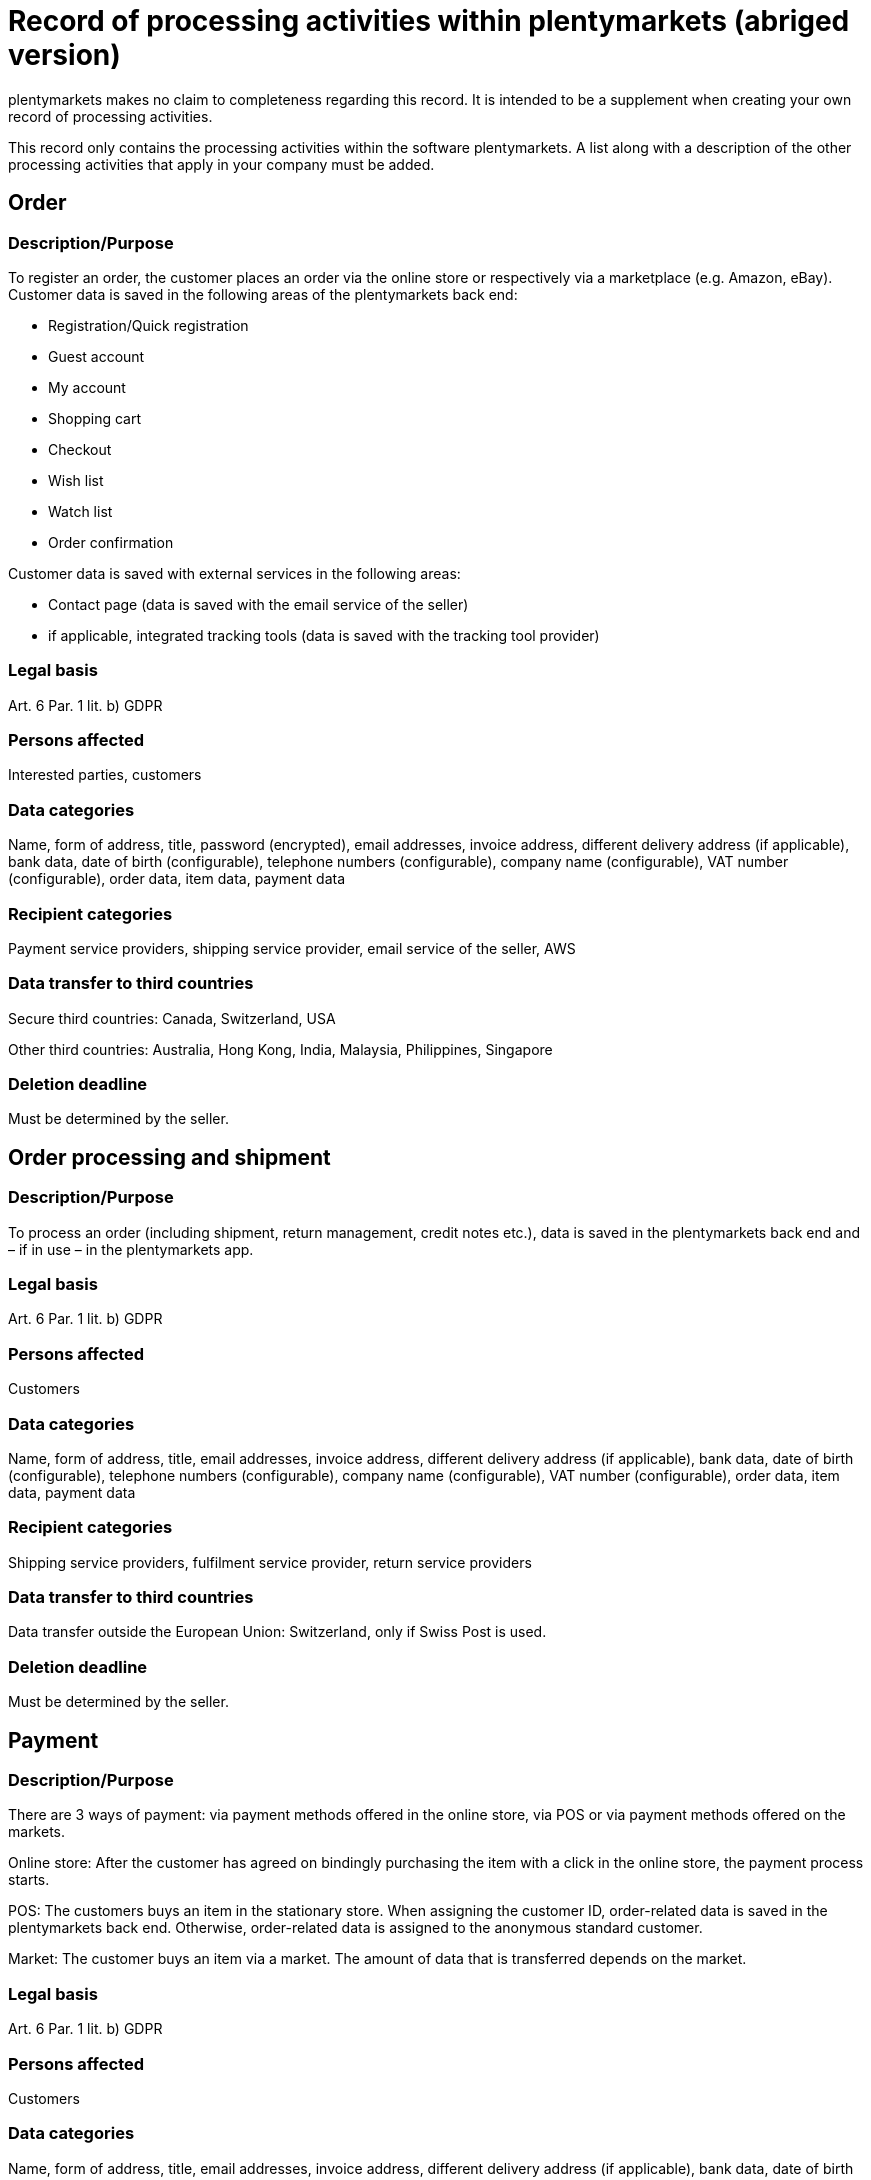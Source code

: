 = Record of processing activities within plentymarkets (abriged version)

plentymarkets makes no claim to completeness regarding this record. It is intended to be a supplement when creating your own record of processing activities.

This record only contains the processing activities within the software plentymarkets. A list along with a description of the other processing activities that apply in your company must be added.

== Order

=== Description/Purpose

To register an order, the customer places an order via the online store or respectively via a marketplace (e.g. Amazon, eBay). Customer data is saved in the following areas of the plentymarkets back end:

- Registration/Quick registration
- Guest account
- My account
- Shopping cart
- Checkout
- Wish list
- Watch list
- Order confirmation

Customer data is saved with external services in the following areas:

- Contact page (data is saved with the email service of the seller)
- if applicable, integrated tracking tools (data is saved with the tracking tool provider)

=== Legal basis

Art. 6 Par. 1 lit. b) GDPR

=== Persons affected

Interested parties, customers

=== Data categories

Name, form of address, title, password (encrypted), email addresses, invoice address, different delivery address (if applicable), bank data, date of birth (configurable), telephone numbers (configurable), company name (configurable), VAT number (configurable), order data, item data, payment data

=== Recipient categories

Payment service providers, shipping service provider, email service of the seller, AWS

=== Data transfer to third countries

Secure third countries: Canada, Switzerland, USA

Other third countries: Australia, Hong Kong, India, Malaysia, Philippines, Singapore

=== Deletion deadline

Must be determined by the seller.


== Order processing and shipment


=== Description/Purpose

To process an order (including shipment, return management, credit notes etc.), data is saved in the plentymarkets back end and – if in use – in the plentymarkets app.

=== Legal basis

Art. 6 Par. 1 lit. b) GDPR

=== Persons affected

Customers

=== Data categories

Name, form of address, title, email addresses, invoice address, different delivery address (if applicable), bank data, date of birth (configurable), telephone numbers (configurable), company name (configurable), VAT number (configurable), order data, item data, payment data

=== Recipient categories

Shipping service providers, fulfilment service provider, return service providers

=== Data transfer to third countries

Data transfer outside the European Union: Switzerland, only if Swiss Post is used.


=== Deletion deadline

Must be determined by the seller.

== Payment

=== Description/Purpose

There are 3 ways of payment: via payment methods offered in the online store, via POS or via payment methods offered on the markets.

Online store: After the customer has agreed on bindingly purchasing the item with a click in the online store, the payment process starts.

POS: The customers buys an item in the stationary store. When assigning the customer ID, order-related data is saved in the plentymarkets back end. Otherwise, order-related data is assigned to the anonymous standard customer.

Market: The customer buys an item via a market. The amount of data that is transferred depends on the market.

=== Legal basis

Art. 6 Par. 1 lit. b) GDPR

=== Persons affected

Customers

=== Data categories

Name, form of address, title, email addresses, invoice address, different delivery address (if applicable), bank data, date of birth (configurable), telephone numbers (configurable), company name (configurable), VAT number (configurable), order data, item data, payment data

=== Recipient categories

Payment service provider

=== Data transfer to third countries

Information will be added later.

=== Deletion deadline

Must be determined by the seller.

== User management

=== Description/purpose

User accounts can be created in the plentymarkets back end and provided with different user rights. Admin users have unlimited access to all areas in the plentymarkets back end. Other user groups must be given the access to the areas via user rights.

=== Legal basis

Art. 6 Par. 1 lit. b) GDPR

=== Persons affected

Employees

=== Data categories

Name, email address, user name, user ID, passwort (encrypted), image (configurable)

=== Recipient categories

AWS

=== Data transfer to third countries

No data transfer outside the European Union.

=== Deletion deadline

Must be determined by the seller.

== Customer communication

=== Description/purpose

For communication with customers, a ticket system can be used. External email services can be integrated in the ticket system and additionally be used to send emails via automated processes within plentymarkets, e.g. invoices, order confirmations or shipping informations.

=== Legal basis

Art. 6 Par. 1 lit. b) GDPR

=== Persons affected

Customers, interested parties, employees

=== Data categories

Name, form of address, title, email addresses, invoice address, different delivery address (if applicable), bank data, date of birth (configurable), telephone numbers (configurable), company name (configurable), VAT number (configurable), order data, item data, payment data

=== Recipient categories

Email service of the seller

=== Data transfer to third countries

Depending on the email service of the seller. Must be adapted by the seller.

=== Deletion deadline

Must be determined by the seller.
